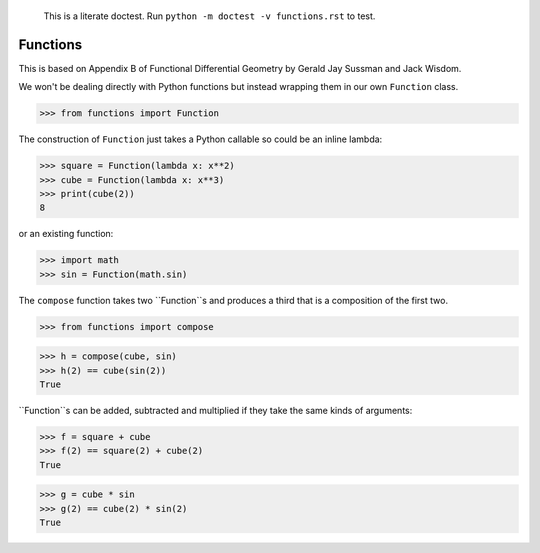     This is a literate doctest.
    Run ``python -m doctest -v functions.rst`` to test.

Functions
=========

This is based on Appendix B of Functional Differential Geometry by
Gerald Jay Sussman and Jack Wisdom.

We won't be dealing directly with Python functions but instead wrapping them
in our own ``Function`` class.

>>> from functions import Function

The construction of ``Function`` just takes a Python callable so could be an
inline lambda:

>>> square = Function(lambda x: x**2)
>>> cube = Function(lambda x: x**3)
>>> print(cube(2))
8

or an existing function:

>>> import math
>>> sin = Function(math.sin)

The ``compose`` function takes two ``Function``s and produces a third that is
a composition of the first two.

>>> from functions import compose

>>> h = compose(cube, sin)
>>> h(2) == cube(sin(2))
True

``Function``s can be added, subtracted and multiplied if they take the same
kinds of arguments:

>>> f = square + cube
>>> f(2) == square(2) + cube(2)
True

>>> g = cube * sin
>>> g(2) == cube(2) * sin(2)
True
